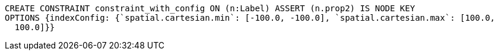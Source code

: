 [source,cypher]
----
CREATE CONSTRAINT constraint_with_config ON (n:Label) ASSERT (n.prop2) IS NODE KEY
OPTIONS {indexConfig: {`spatial.cartesian.min`: [-100.0, -100.0], `spatial.cartesian.max`: [100.0,
  100.0]}}
----
